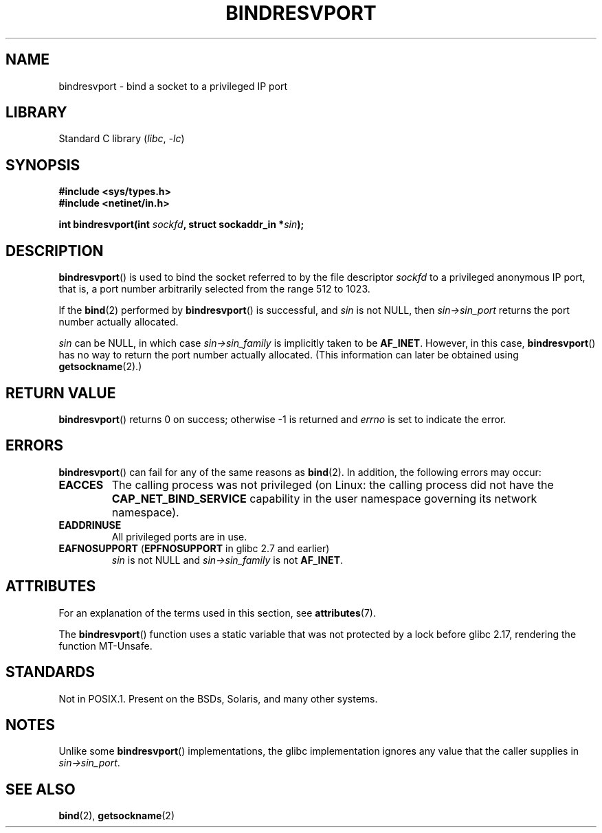 .\" Copyright (C) 2007, Michael Kerrisk <mtk.manpages@gmail.com>
.\" and Copyright (C) 2008, Linux Foundation, written by Michael Kerrisk
.\"     <mtk.manpages@gmail.com>
.\"
.\" SPDX-License-Identifier: Linux-man-pages-copyleft
.\"
.\" 2007-05-31, mtk: Rewrite and substantial additional text.
.\" 2008-12-03, mtk: Rewrote some pieces and fixed some errors
.\"
.TH BINDRESVPORT 3 2021-03-22 "Linux man-pages (unreleased)" "Linux Programmer's Manual"
.SH NAME
bindresvport \- bind a socket to a privileged IP port
.SH LIBRARY
Standard C library
.RI ( libc ", " \-lc )
.SH SYNOPSIS
.nf
.B #include <sys/types.h>
.B #include <netinet/in.h>
.PP
.BI "int bindresvport(int " sockfd ", struct sockaddr_in *" sin );
.fi
.SH DESCRIPTION
.BR bindresvport ()
is used to bind the socket referred to by the
file descriptor
.I sockfd
to a privileged anonymous IP port,
that is, a port number arbitrarily selected from the range 512 to 1023.
.\" Glibc actually starts searching with a port # in the range 600 to 1023
.PP
If the
.BR bind (2)
performed by
.BR bindresvport ()
is successful, and
.I sin
is not NULL, then
.I sin\->sin_port
returns the port number actually allocated.
.PP
.I sin
can be NULL, in which case
.I sin\->sin_family
is implicitly taken to be
.BR AF_INET .
However, in this case,
.BR bindresvport ()
has no way to return the port number actually allocated.
(This information can later be obtained using
.BR getsockname (2).)
.SH RETURN VALUE
.BR bindresvport ()
returns 0 on success; otherwise \-1 is returned and
.I errno
is set to indicate the error.
.SH ERRORS
.BR bindresvport ()
can fail for any of the same reasons as
.BR bind (2).
In addition, the following errors may occur:
.TP
.B EACCES
The calling process was not privileged
(on Linux: the calling process did not have the
.B CAP_NET_BIND_SERVICE
capability in the user namespace governing its network namespace).
.TP
.B EADDRINUSE
All privileged ports are in use.
.TP
.BR EAFNOSUPPORT " (" EPFNOSUPPORT " in glibc 2.7 and earlier)"
.I sin
is not NULL and
.I sin\->sin_family
is not
.BR AF_INET .
.SH ATTRIBUTES
For an explanation of the terms used in this section, see
.BR attributes (7).
.ad l
.nh
.TS
allbox;
lb lb lbx
l l l.
Interface	Attribute	Value
T{
.BR bindresvport ()
T}	Thread safety	T{
glibc\ >=\ 2.17: MT-Safe;
.\" commit f6da27e53695ad1cc0e2a9490358decbbfdff5e5
glibc\ <\ 2.17: MT-Unsafe
T}
.TE
.hy
.ad
.sp 1
.PP
The
.BR bindresvport ()
function uses a static variable that was not protected by a lock
before glibc 2.17, rendering the function MT-Unsafe.
.SH STANDARDS
Not in POSIX.1.
Present on the BSDs, Solaris, and many other systems.
.SH NOTES
Unlike some
.BR bindresvport ()
implementations,
the glibc implementation ignores any value that the caller supplies in
.IR sin\->sin_port .
.SH SEE ALSO
.BR bind (2),
.BR getsockname (2)
